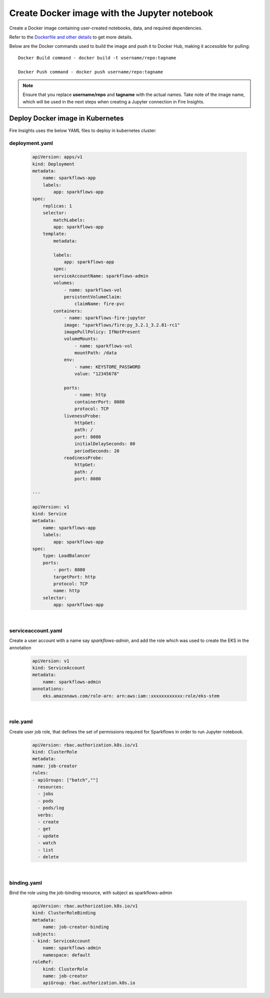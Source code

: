 Create Docker image with the Jupyter notebook 
================

Create a Docker image containing user-created notebooks, data, and required dependencies.

Refer to the `Dockerfile and other details <https://github.com/sparkflows/fire-tools/tree/main/jupyter-docker>`_ to get more details.

Below are the Docker commands used to build the image and push it to Docker Hub, making it accessible for pulling:
::

    Docker Build command - docker build -t username/repo:tagname 

    Docker Push command - docker push username/repo:tagname


.. note:: Ensure that you replace **username/repo** and **tagname** with the actual names. Take note of the image name, which will be used in the next steps when creating a Jupyter connection in Fire Insights.

Deploy Docker image in Kubernetes
---------------------------------

Fire Insights uses the below YAML files to deploy in kubernetes cluster:

deployment.yaml
+++++

    .. code:: YAML

        apiVersion: apps/v1
        kind: Deployment
        metadata:
            name: sparkflows-app
            labels:
                app: sparkflows-app
        spec:
            replicas: 1
            selector:
                matchLabels:
                app: sparkflows-app
            template:
                metadata:

                labels:
                    app: sparkflows-app
                spec:
                serviceAccountName: sparkflows-admin
                volumes:
                    - name: sparkflows-vol
                    persistentVolumeClaim:
                        claimName: fire-pvc
                containers:
                    - name: sparkflows-fire-jupyter
                    image: "sparkflows/fire:py_3.2.1_3.2.81-rc1"
                    imagePullPolicy: IfNotPresent
                    volumeMounts:
                        - name: sparkflows-vol
                        mountPath: /data
                    env:
                        - name: KEYSTORE_PASSWORD
                        value: "12345678"

                    ports:
                        - name: http
                        containerPort: 8080
                        protocol: TCP
                    livenessProbe:
                        httpGet:
                        path: /
                        port: 8080
                        initialDelaySeconds: 80
                        periodSeconds: 20
                    readinessProbe:
                        httpGet:
                        path: /
                        port: 8080

        ---

        apiVersion: v1
        kind: Service
        metadata:
            name: sparkflows-app
            labels:
                app: sparkflows-app
        spec:
            type: LoadBalancer
            ports:
                - port: 8080
                targetPort: http
                protocol: TCP
                name: http
            selector:
                app: sparkflows-app

|

serviceaccount.yaml
+++++
Create a user account with a name say `sparkflows-admin`, and add the role which was used to create the EKS in the annotation
    
        .. code:: YAML
    
            apiVersion: v1
            kind: ServiceAccount
            metadata:
                name: sparkflows-admin
            annotations:
                eks.amazonaws.com/role-arn: arn:aws:iam::xxxxxxxxxxxx:role/eks-stem

|

role.yaml
+++++
Create user job role, that defines the set of permissions required for Sparkflows in order to run Jupyter notebook.
    
        .. code:: YAML
    
            apiVersion: rbac.authorization.k8s.io/v1
            kind: ClusterRole
            metadata:
            name: job-creator
            rules:
            - apiGroups: ["batch",""]
              resources:
              - jobs
              - pods
              - pods/log
              verbs:
              - create
              - get
              - update
              - watch
              - list
              - delete

|

binding.yaml
+++++
Bind the role using the job-binding resource, with subject as sparkflows-admin
    
        .. code:: YAML
    
            apiVersion: rbac.authorization.k8s.io/v1
            kind: ClusterRoleBinding
            metadata:
                name: job-creator-binding
            subjects:
            - kind: ServiceAccount
                name: sparkflows-admin
                namespace: default
            roleRef:
                kind: ClusterRole
                name: job-creator
                apiGroup: rbac.authorization.k8s.io




